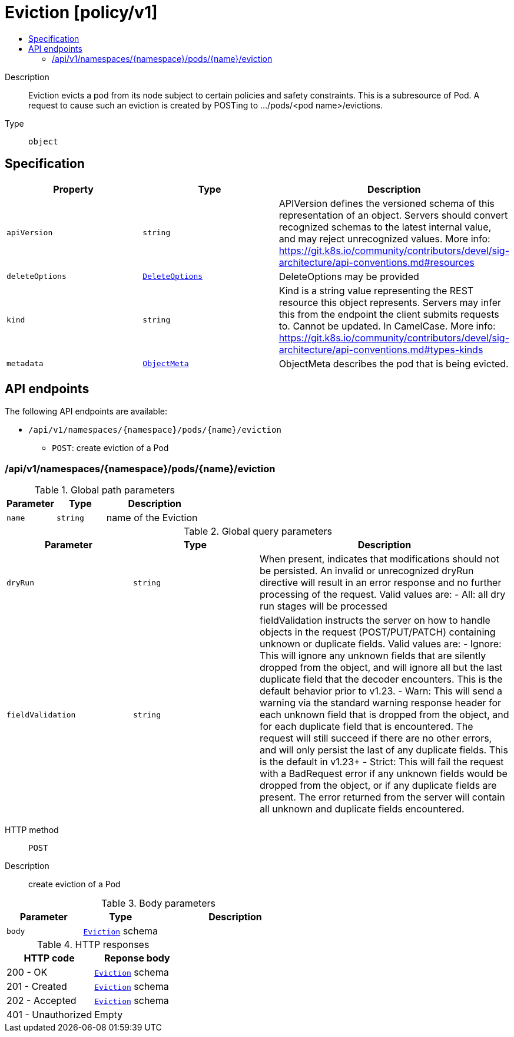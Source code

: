 // Automatically generated by 'openshift-apidocs-gen'. Do not edit.
:_mod-docs-content-type: ASSEMBLY
[id="eviction-policy-v1"]
= Eviction [policy/v1]
:toc: macro
:toc-title:

toc::[]


Description::
+
--
Eviction evicts a pod from its node subject to certain policies and safety constraints. This is a subresource of Pod.  A request to cause such an eviction is created by POSTing to .../pods/<pod name>/evictions.
--

Type::
  `object`



== Specification

[cols="1,1,1",options="header"]
|===
| Property | Type | Description

| `apiVersion`
| `string`
| APIVersion defines the versioned schema of this representation of an object. Servers should convert recognized schemas to the latest internal value, and may reject unrecognized values. More info: https://git.k8s.io/community/contributors/devel/sig-architecture/api-conventions.md#resources

| `deleteOptions`
| xref:../objects/index.adoc#io-k8s-apimachinery-pkg-apis-meta-v1-DeleteOptions[`DeleteOptions`]
| DeleteOptions may be provided

| `kind`
| `string`
| Kind is a string value representing the REST resource this object represents. Servers may infer this from the endpoint the client submits requests to. Cannot be updated. In CamelCase. More info: https://git.k8s.io/community/contributors/devel/sig-architecture/api-conventions.md#types-kinds

| `metadata`
| xref:../objects/index.adoc#io-k8s-apimachinery-pkg-apis-meta-v1-ObjectMeta[`ObjectMeta`]
| ObjectMeta describes the pod that is being evicted.

|===

== API endpoints

The following API endpoints are available:

* `/api/v1/namespaces/{namespace}/pods/{name}/eviction`
- `POST`: create eviction of a Pod


=== /api/v1/namespaces/{namespace}/pods/{name}/eviction

.Global path parameters
[cols="1,1,2",options="header"]
|===
| Parameter | Type | Description
| `name`
| `string`
| name of the Eviction
|===

.Global query parameters
[cols="1,1,2",options="header"]
|===
| Parameter | Type | Description
| `dryRun`
| `string`
| When present, indicates that modifications should not be persisted. An invalid or unrecognized dryRun directive will result in an error response and no further processing of the request. Valid values are: - All: all dry run stages will be processed
| `fieldValidation`
| `string`
| fieldValidation instructs the server on how to handle objects in the request (POST/PUT/PATCH) containing unknown or duplicate fields. Valid values are: - Ignore: This will ignore any unknown fields that are silently dropped from the object, and will ignore all but the last duplicate field that the decoder encounters. This is the default behavior prior to v1.23. - Warn: This will send a warning via the standard warning response header for each unknown field that is dropped from the object, and for each duplicate field that is encountered. The request will still succeed if there are no other errors, and will only persist the last of any duplicate fields. This is the default in v1.23+ - Strict: This will fail the request with a BadRequest error if any unknown fields would be dropped from the object, or if any duplicate fields are present. The error returned from the server will contain all unknown and duplicate fields encountered.
|===

HTTP method::
  `POST`

Description::
  create eviction of a Pod



.Body parameters
[cols="1,1,2",options="header"]
|===
| Parameter | Type | Description
| `body`
| xref:../policy_apis/eviction-policy-v1.adoc#eviction-policy-v1[`Eviction`] schema
| 
|===

.HTTP responses
[cols="1,1",options="header"]
|===
| HTTP code | Reponse body
| 200 - OK
| xref:../policy_apis/eviction-policy-v1.adoc#eviction-policy-v1[`Eviction`] schema
| 201 - Created
| xref:../policy_apis/eviction-policy-v1.adoc#eviction-policy-v1[`Eviction`] schema
| 202 - Accepted
| xref:../policy_apis/eviction-policy-v1.adoc#eviction-policy-v1[`Eviction`] schema
| 401 - Unauthorized
| Empty
|===


